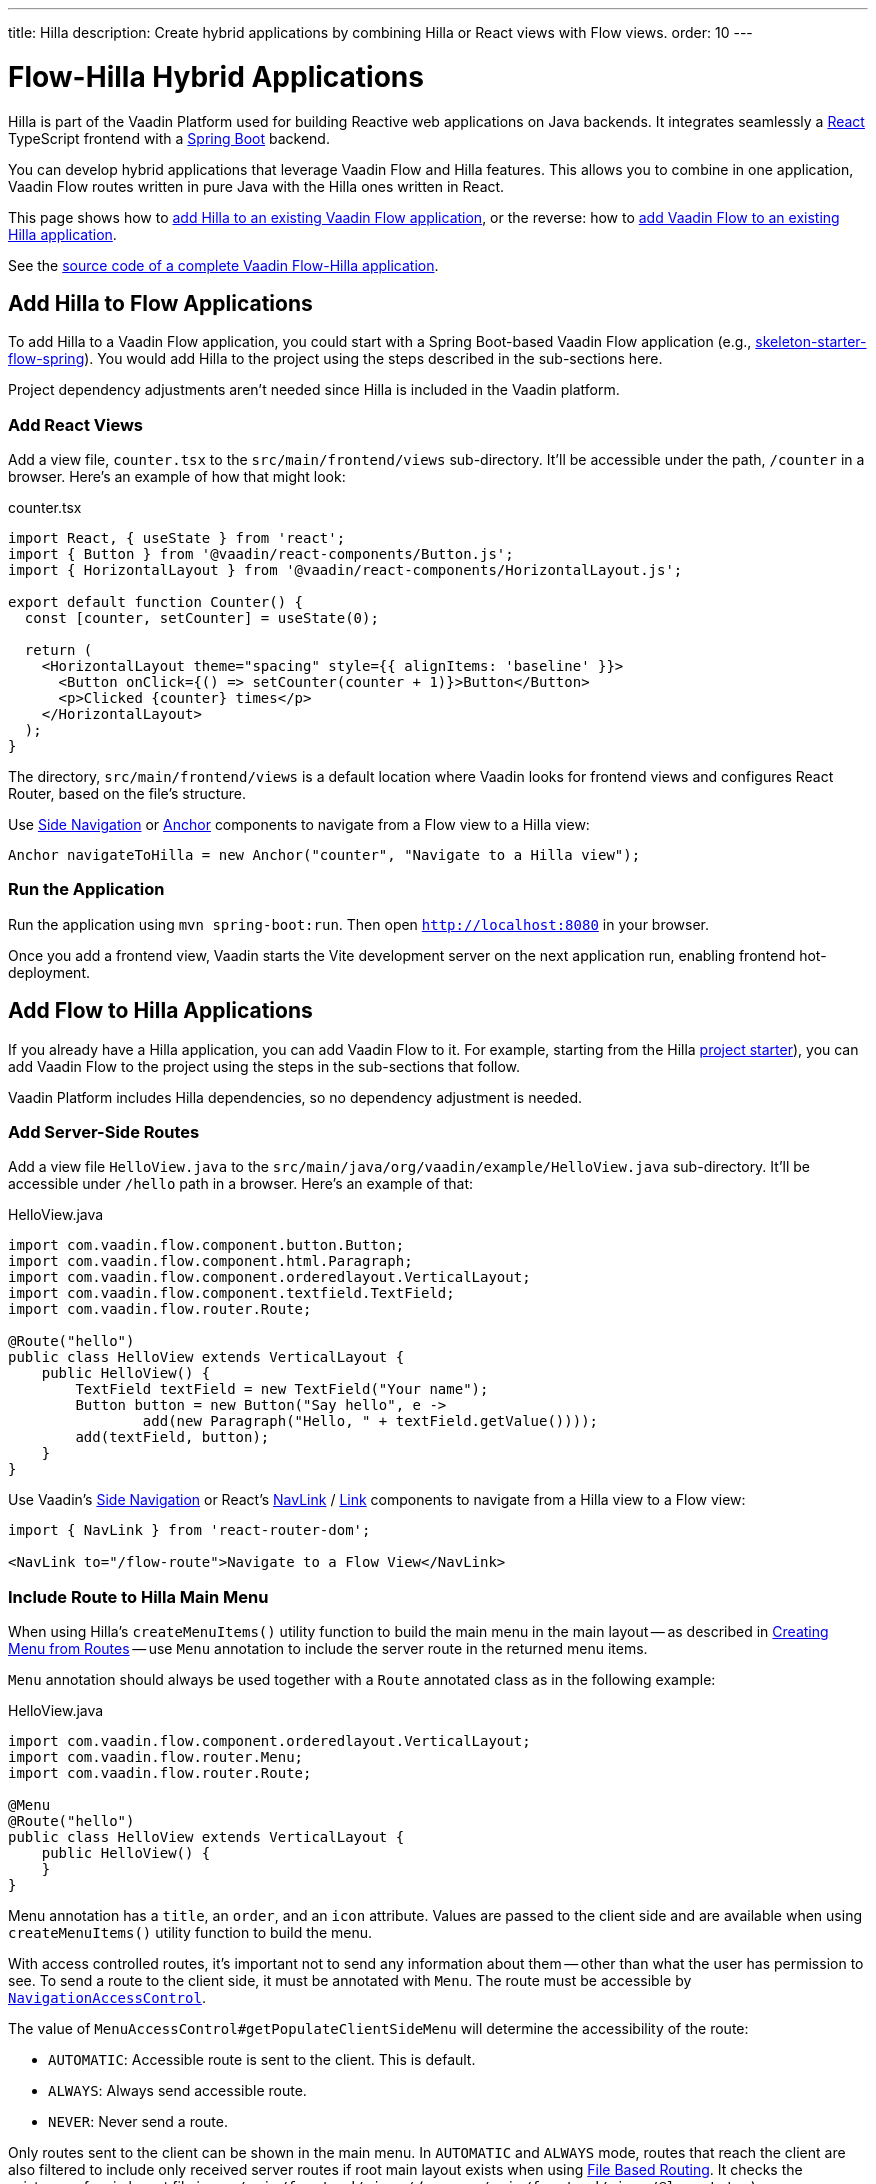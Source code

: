---
title: Hilla
description: Create hybrid applications by combining Hilla or React views with Flow views.
order: 10
---


= [since:com.vaadin:vaadin@V24.4]#Flow-Hilla Hybrid Applications#

Hilla is part of the Vaadin Platform used for building Reactive web applications on Java backends. It integrates seamlessly a https://reactjs.org/[React] TypeScript frontend with a https://spring.io/projects/spring-boot[Spring Boot] backend.

You can develop hybrid applications that leverage Vaadin Flow and Hilla features. This allows you to combine in one application, Vaadin Flow routes written in pure Java with the Hilla ones written in React.

This page shows how to <<#hilla-to-flow, add Hilla to an existing Vaadin Flow application>>, or the reverse: how to <<#flow-to-hilla, add Vaadin Flow to an existing Hilla application>>.

See the https://github.com/vaadin/flow-hilla-hybrid-example[source code of a complete Vaadin Flow-Hilla application].


[[hilla-to-flow]]
== Add Hilla to Flow Applications

To add Hilla to a Vaadin Flow application, you could start with a Spring Boot-based Vaadin Flow application (e.g., https://github.com/vaadin/[skeleton-starter-flow-spring]). You would add Hilla to the project using the steps described in the sub-sections here.

Project dependency adjustments aren't needed since Hilla is included in the Vaadin platform.


=== Add React Views

Add a view file, [filename]`counter.tsx` to the `src/main/frontend/views` sub-directory. It'll be accessible under the path, `/counter` in a browser. Here's an example of how that might look:

.counter.tsx
[source,javascript]
----
import React, { useState } from 'react';
import { Button } from '@vaadin/react-components/Button.js';
import { HorizontalLayout } from '@vaadin/react-components/HorizontalLayout.js';

export default function Counter() {
  const [counter, setCounter] = useState(0);

  return (
    <HorizontalLayout theme="spacing" style={{ alignItems: 'baseline' }}>
      <Button onClick={() => setCounter(counter + 1)}>Button</Button>
      <p>Clicked {counter} times</p>
    </HorizontalLayout>
  );
}
----

The directory, `src/main/frontend/views` is a default location where Vaadin looks for frontend views and configures React Router, based on the file's structure.

Use <</components/side-nav#,Side Navigation>> or <</flow/routing/retrieving-routes#standard-navigation-targets,Anchor>> components to navigate from a Flow view to a Hilla view:

[source,java]
----
Anchor navigateToHilla = new Anchor("counter", "Navigate to a Hilla view");
----


=== Run the Application

Run the application using `mvn spring-boot:run`. Then open `http://localhost:8080` in your browser.

Once you add a frontend view, Vaadin starts the Vite development server on the next application run, enabling frontend hot-deployment.


[[flow-to-hilla]]
== Add Flow to Hilla Applications

If you already have a Hilla application, you can add Vaadin Flow to it. For example, starting from the Hilla https://github.com/vaadin/skeleton-starter-hilla-react[project starter]), you can add Vaadin Flow to the project using the steps in the sub-sections that follow.

Vaadin Platform includes Hilla dependencies, so no dependency adjustment is needed.


=== Add Server-Side Routes

Add a view file [filename]`HelloView.java` to the `src/main/java/org/vaadin/example/HelloView.java` sub-directory. It'll be accessible under `/hello` path in a browser. Here's an example of that:

.HelloView.java
[source,java]
----
import com.vaadin.flow.component.button.Button;
import com.vaadin.flow.component.html.Paragraph;
import com.vaadin.flow.component.orderedlayout.VerticalLayout;
import com.vaadin.flow.component.textfield.TextField;
import com.vaadin.flow.router.Route;

@Route("hello")
public class HelloView extends VerticalLayout {
    public HelloView() {
        TextField textField = new TextField("Your name");
        Button button = new Button("Say hello", e ->
                add(new Paragraph("Hello, " + textField.getValue())));
        add(textField, button);
    }
}
----

Use Vaadin's https://hilla.dev/docs/react/components/side-nav[Side Navigation] or React's https://hilla.dev/docs/react/guides/routing#adding-routes[NavLink] / https://reactrouter.com/en/main/components/link[Link] components to navigate from a Hilla view to a Flow view:

[source,javascript]
----
import { NavLink } from 'react-router-dom';

<NavLink to="/flow-route">Navigate to a Flow View</NavLink>
----


=== Include Route to Hilla Main Menu

When using Hilla's `createMenuItems()` utility function to build the main menu in the main layout -- as described in <<../../hilla/guides/routing.adoc#Creating Menu From Routes,Creating Menu from Routes>> -- use `Menu` annotation to include the server route in the returned menu items.

[annotationname]`Menu` annotation should always be used together with a [annotationname]`Route` annotated class as in the following example:

.HelloView.java
[source,java]
----
import com.vaadin.flow.component.orderedlayout.VerticalLayout;
import com.vaadin.flow.router.Menu;
import com.vaadin.flow.router.Route;

@Menu
@Route("hello")
public class HelloView extends VerticalLayout {
    public HelloView() {
    }
}
----

Menu annotation has a `title`, an `order`, and an `icon` attribute. Values are passed to the client side and are available when using `createMenuItems()` utility function to build the menu.

With access controlled routes, it's important not to send any information about them -- other than what the user has permission to see. To send a route to the client side, it must be annotated with [annotationname]`Menu`. The route must be accessible by <<../security/advanced-topics/navigation-access-control.adoc#,[classname]`NavigationAccessControl`>>.

The value of `MenuAccessControl#getPopulateClientSideMenu` will determine the accessibility of the route:

- `AUTOMATIC`: Accessible route is sent to the client. This is default.
- `ALWAYS`: Always send accessible route.
- `NEVER`: Never send a route.

Only routes sent to the client can be shown in the main menu. In `AUTOMATIC` and `ALWAYS` mode, routes that reach the client are also filtered to include only received server routes if root main layout exists when using <<../../hilla/guides/routing.adoc#File Based Routing,File Based Routing>>. It checks the existence of main layout file in `src/main/frontend/views/` (e.g., `src/main/frontend/views/@layout.tsx`).

Mode is configurable with [interfacename]`MenuAccessControl` interface with `PopulateClientMenu` enum.

The following example changes the default mode to `NEVER` in a Spring Framework application:

.Application.java
[source,java]
----
import org.springframework.boot.SpringApplication;
import org.springframework.boot.autoconfigure.SpringBootApplication;
import org.springframework.context.annotation.Bean;
import com.vaadin.flow.server.auth.DefaultMenuAccessControl;
import com.vaadin.flow.server.auth.MenuAccessControl;

@SpringBootApplication
public class Application {

    public static void main(String[] args) {
        SpringApplication.run(Application.class, args);
    }

    @Bean
    public MenuAccessControl customMenuAccessControl() {
        DefaultMenuAccessControl menuAccessControl = new DefaultMenuAccessControl();
        menuAccessControl.setPopulateClientSideMenu(
                MenuAccessControl.PopulateClientMenu.NEVER);
        return menuAccessControl;
    }
}
----

This next example changes the default mode to `NEVER` in a non-Spring application by using <<../configuration/properties.adoc#Servlet Initialization Parameters,Servlet Initialization Parameters>> `menu.access.control` with value `org.vaadin.example.CustomMenuAccessControl`. [classname]`DefaultMenuAccessControl` implements [interfacename]`MenuAccessControl`:

.org.vaadin.example.CustomMenuAccessControl.java
[source,java]
----
import com.vaadin.flow.server.auth.DefaultMenuAccessControl;

public class CustomMenuAccessControl extends DefaultMenuAccessControl {

    public CustomMenuAccessControl() {
        setPopulateClientSideMenu(PopulateClientMenu.NEVER);
    }
}
----


=== Flow Page Title in Hilla Main Menu

As described in <<../routing/page-titles.adoc#Updating Page Title during Navigation,Updating Page Title during Navigation>>, the page title for a route can be updated with an annotation and with an interface. Page title can be visible anywhere in the Hilla main menu by using Signal: `window.Vaadin.documentTitleSignal`. As long as the signal is initialized on the client side, the server will keep signal's value synchronized.

The following example shows how to use `window.Vaadin.documentTitleSignal` to show a page title defined with the `PageTitle` annotation in a server side route in the Hilla main menu. This example includes only the relevant parts that need to be added for the functionality:

.@layout.tsx
[source,javascript]
----
import { createMenuItems, useViewConfig } from '@vaadin/hilla-file-router/runtime.js';
import { effect, Signal, signal } from "@vaadin/hilla-react-signals";

// define Signal<string> type for the window.Vaadin
const vaadin = window.Vaadin as {
    documentTitleSignal: Signal<string>;
};
// initialize signal with empty string
vaadin.documentTitleSignal = signal("");
// keep document title in sync with the signal
effect(() =>  document.title = vaadin.documentTitleSignal.value);

export default function Layout() {
    ...
    // set signal value from the active view config
    vaadin.documentTitleSignal.value = useViewConfig()?.title ?? '';
    ...
    return (
        <AppLayout primarySection="drawer">
            ...
            <h2 slot="navbar" className="text-l m-0">
                {vaadin.documentTitleSignal}
            </h2>
            ...
        </AppLayout>
    );
}
----

[discussion-id]`9da82521-5074-42b6-82a5-88fc207987d0`
